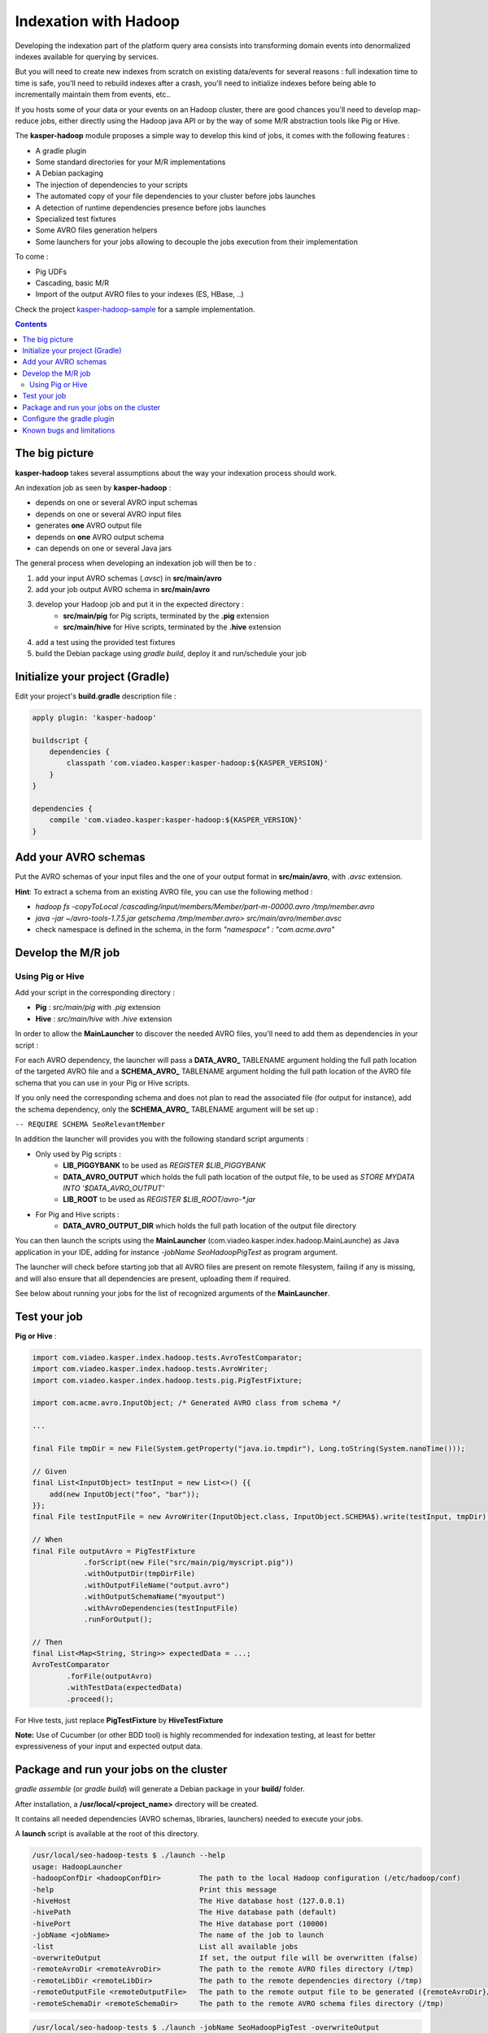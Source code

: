 
Indexation with Hadoop
======================

Developing the indexation part of the platform query area consists into transforming
domain events into denormalized indexes available for querying by services.

But you will need to create new indexes from scratch on existing data/events for several
reasons : full indexation time to time is safe, you'll need to rebuild indexes after a
crash, you'll need to initialize indexes before being able to incrementally maintain them
from events, etc..

If you hosts some of your data or your events on an Hadoop cluster, there are good chances
you'll need to develop map-reduce jobs, either directly using the Hadoop java API or by
the way of some M/R abstraction tools like Pig or Hive.

The **kasper-hadoop** module proposes a simple way to develop this kind of jobs, it comes
with the following features :

* A gradle plugin
* Some standard directories for your M/R implementations
* A Debian packaging
* The injection of dependencies to your scripts
* The automated copy of your file dependencies to your cluster before jobs launches
* A detection of runtime dependencies presence before jobs launches
* Specialized test fixtures
* Some AVRO files generation helpers
* Some launchers for your jobs allowing to decouple the jobs execution from their implementation

To come :

* Pig UDFs
* Cascading, basic M/R
* Import of the output AVRO files to your indexes (ES, HBase, ..)

Check the project `kasper-hadoop-sample <https://github.com/viadeo/kasper-hadoop-sample>`_ for a sample implementation.

.. contents::

The big picture
---------------

**kasper-hadoop** takes several assumptions about the way your indexation process should work.

An indexation job as seen by **kasper-hadoop** :

- depends on one or several AVRO input schemas
- depends on one or several AVRO input files
- generates **one** AVRO output file
- depends on **one** AVRO output schema
- can depends on one or several Java jars

The general process when developing an indexation job will then be to :

1. add your input AVRO schemas (*.avsc*) in **src/main/avro**
2. add your job output AVRO schema in **src/main/avro**
3. develop your Hadoop job and put it in the expected directory :
    * **src/main/pig** for Pig scripts, terminated by the **.pig** extension
    * **src/main/hive** for Hive scripts, terminated by the **.hive** extension
4. add a test using the provided test fixtures
5. build the Debian package using `gradle build`, deploy it and run/schedule your job

Initialize your project (Gradle)
--------------------------------

Edit your project's **build.gradle** description file :

.. code-block:: yaml

    apply plugin: 'kasper-hadoop'

    buildscript {
        dependencies {
            classpath 'com.viadeo.kasper:kasper-hadoop:${KASPER_VERSION}'
        }
    }

    dependencies {
        compile 'com.viadeo.kasper:kasper-hadoop:${KASPER_VERSION}'
    }

Add your AVRO schemas
---------------------

Put the AVRO schemas of your input files and the one of your output format in **src/main/avro**, with `.avsc`
extension.

**Hint**: To extract a schema from an existing AVRO file, you can use the following method :

- `hadoop fs -copyToLocal /cascading/input/members/Member/part-m-00000.avro /tmp/member.avro`
- `java -jar ~/avro-tools-1.7.5.jar getschema /tmp/member.avro> src/main/avro/member.avsc`
- check namespace is defined in the schema, in the form `"namespace" : "com.acme.avro"`

Develop the M/R job
-------------------

Using Pig or Hive
^^^^^^^^^^^^^^^^^

Add your script in the corresponding directory :

- **Pig** : `src/main/pig` with `.pig` extension
- **Hive** : `src/main/hive` with `.hive` extension

In order to allow the **MainLauncher** to discover the needed
AVRO files, you'll need to add them as dependencies in your script :

.. code-block::
    -- REQUIRE AVRO MemberInfo
    -- REQUIRE AVRO Position
    -- REQUIRE AVRO Member
    -- REQUIRE AVRO SkillMemberScore


For each AVRO dependency, the launcher will pass a **DATA_AVRO_** TABLENAME argument holding the full path location of
the targeted AVRO file and a **SCHEMA_AVRO_** TABLENAME argument holding the full path location of the AVRO file schema
that you can use in your Pig or Hive scripts.

If you only need the corresponding schema and does not plan to read the associated file (for output for instance),
add the schema dependency, only the **SCHEMA_AVRO_** TABLENAME argument will be set up :

``-- REQUIRE SCHEMA SeoRelevantMember``

In addition the launcher will provides you with the following standard script arguments :

* Only used by Pig scripts :
    * **LIB_PIGGYBANK** to be used as `REGISTER $LIB_PIGGYBANK`
    * **DATA_AVRO_OUTPUT** which holds the full path location of the output file, to be used as `STORE MYDATA INTO '$DATA_AVRO_OUTPUT'`
    * **LIB_ROOT** to be used as `REGISTER $LIB_ROOT/avro-*.jar`

* For Pig and Hive scripts :
    * **DATA_AVRO_OUTPUT_DIR** which holds the full path location of the output file directory

You can then launch the scripts using the **MainLauncher** (com.viadeo.kasper.index.hadoop.MainLaunche)
as Java application in your IDE, adding for instance `-jobName SeoHadoopPigTest` as program argument.

The launcher will check before starting job that all AVRO files are present on remote filesystem, failing if any
is missing, and will also ensure that all dependencies are present, uploading them if required.

See below about running your jobs for the list of recognized arguments of the **MainLauncher**.

Test your job
-------------

**Pig or Hive** :

.. code-block:: java

    import com.viadeo.kasper.index.hadoop.tests.AvroTestComparator;
    import com.viadeo.kasper.index.hadoop.tests.AvroWriter;
    import com.viadeo.kasper.index.hadoop.tests.pig.PigTestFixture;

    import com.acme.avro.InputObject; /* Generated AVRO class from schema */

    ...

    final File tmpDir = new File(System.getProperty("java.io.tmpdir"), Long.toString(System.nanoTime()));

    // Given
    final List<InputObject> testInput = new List<>() {{
        add(new InputObject("foo", "bar"));
    }};
    final File testInputFile = new AvroWriter(InputObject.class, InputObject.SCHEMA$).write(testInput, tmpDir);

    // When
    final File outputAvro = PigTestFixture
                .forScript(new File("src/main/pig/myscript.pig"))
                .withOutputDir(tmpDirFile)
                .withOutputFileName("output.avro")
                .withOutputSchemaName("myoutput")
                .withAvroDependencies(testInputFile)
                .runForOutput();

    // Then
    final List<Map<String, String>> expectedData = ...;
    AvroTestComparator
            .forFile(outputAvro)
            .withTestData(expectedData)
            .proceed();


For Hive tests, just replace **PigTestFixture** by **HiveTestFixture**


**Note:** Use of Cucumber (or other BDD tool) is highly recommended for indexation testing, at least for better
expressiveness of your input and expected output data.

Package and run your jobs on the cluster
----------------------------------------

`gradle assemble` (or `gradle build`) will generate a Debian package in your **build/** folder.

After installation, a **/usr/local/<project_name>** directory will be created.

It contains all needed dependencies (AVRO schemas, libraries, launchers) needed to execute your jobs.

A **launch** script is available at the root of this directory.

.. code-block:: sh

    /usr/local/seo-hadoop-tests $ ./launch --help
    usage: HadoopLauncher
    -hadoopConfDir <hadoopConfDir>         The path to the local Hadoop configuration (/etc/hadoop/conf)
    -help                                  Print this message
    -hiveHost                              The Hive database host (127.0.0.1)
    -hivePath                              The Hive database path (default)
    -hivePort                              The Hive database port (10000)
    -jobName <jobName>                     The name of the job to launch
    -list                                  List all available jobs
    -overwriteOutput                       If set, the output file will be overwritten (false)
    -remoteAvroDir <remoteAvroDir>         The path to the remote AVRO files directory (/tmp)
    -remoteLibDir <remoteLibDir>           The path to the remote dependencies directory (/tmp)
    -remoteOutputFile <remoteOutputFile>   The path to the remote output file to be generated ({remoteAvroDir}/output.avro)
    -remoteSchemaDir <remoteSchemaDir>     The path to the remote AVRO schema files directory (/tmp)


.. code-block:: sh

   /usr/local/seo-hadoop-tests $ ./launch -jobName SeoHadoopPigTest -overwriteOutput


.. code-block:: sh

    /usr/local/seo-hadoop-tests $ ./launch --list
    List of embedded jobs :
       => Pig
         -> SeoHadoopPigTest
       => Hive
         -> SeoHadoopHiveTest



Configure the gradle plugin
---------------------------

Several configuration keys can be changed, below is an override sample of all available recognized properties
by their default values :

.. code-block:: yaml

    kasperHadoopConf {
        pigSourceDir = 'src/main/pig'
        hiveSourceDir = 'src/main/hive'
        avroSchemasDir = 'src/main/avro'
        avroSourceDir = 'generated-sources/avro'
        debianRootDir = 'usr/local/'
        debianDescription = 'Indexation jobs for my awesome project'
    }

Known bugs and limitations
--------------------------

- TODO: Seems to have too many dependencies in the resulting debian package, generating a quite heavy archive
- Compiled against a specific version of Hadoop ecosystem (**2.0.0-mr1-cdh4.3.0**)
- Required to compile hive 0.13.0-SNAPSHOT (as 0.13.0-VIADEO-SNAPSHOT) and hive-test 4.0.0 (as 4.0.1-VIADEO-SNAPSHOT) in order to correctly manage AVRO files and schemas
    - https://github.com/viadeo/hive_test
    - https://github.com/viadeo/hive


